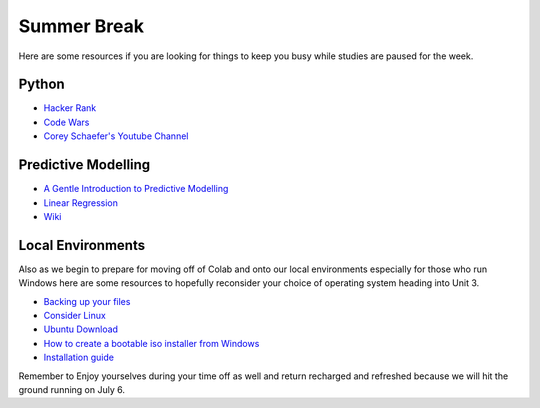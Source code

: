============
Summer Break
============

Here are some resources if you are looking for things to keep you busy while
studies are paused for the week.

Python
~~~~~~

- `Hacker Rank <https://www.hackerrank.com/auth/signup?h_r=home&h_l=body_middle_left_button&h_v=1>`_
- `Code Wars <https://www.codewars.com/join?language=python>`_
- `Corey Schaefer's Youtube Channel <https://www.youtube.com/user/schafer5>`_

Predictive Modelling
~~~~~~~~~~~~~~~~~~~~

- `A Gentle Introduction to Predictive Modelling <https://machinelearningmastery.com/gentle-introduction-to-predictive-modeling/>`_
- `Linear Regression <https://towardsdatascience.com/linear-regression-detailed-view-ea73175f6e86>`_
- `Wiki <https://en.wikipedia.org/wiki/Predictive_modelling>`_


Local Environments
~~~~~~~~~~~~~~~~~~

Also as we begin to prepare for moving off of Colab and onto our local environments especially for
those who run Windows here are some resources to hopefully reconsider your choice of operating system
heading into Unit 3.

- `Backing up your files <https://www.howtogeek.com/242428/whats-the-best-way-to-back-up-my-computer/>`_
- `Consider Linux <https://www.lifewire.com/windows-vs-linux-mint-2200609>`_
- `Ubuntu Download <https://ubuntu.com/download/desktop>`_
- `How to create a bootable iso installer from Windows <https://ubuntu.com/tutorials/tutorial-create-a-usb-stick-on-windows#1-overview>`_
- `Installation guide <https://ubuntu.com/tutorials/tutorial-install-ubuntu-desktop#1-overview>`_

Remember to Enjoy yourselves during your time off as well and return recharged and refreshed because we will hit the ground running on July 6.
